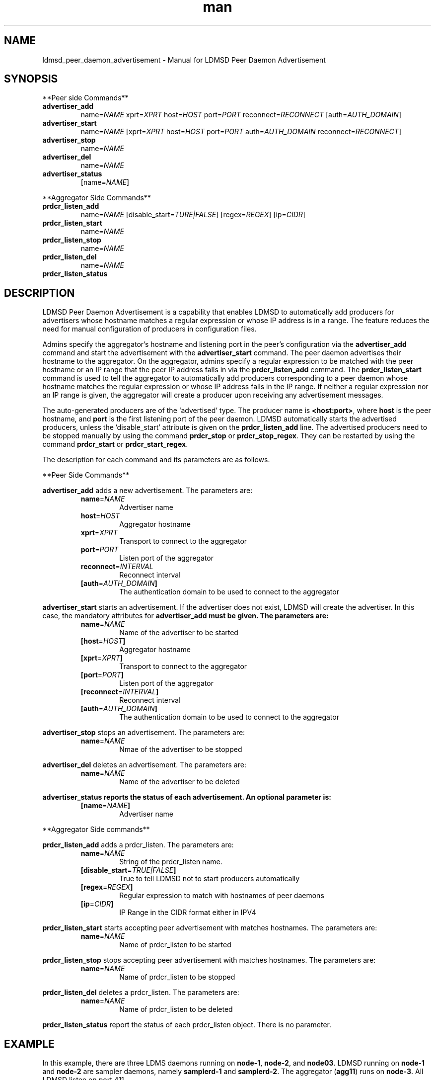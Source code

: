 \" Manpage for ldmsd_peer_daemon_advertisement
.TH man 7 "12 December 2024" "v4" "LDMSD Peer Daemon Advertisement man page"

.\""""""""""""""""""""""""""""""""""""""""""""""""""""""""""""""""""""""""""""/.
.SH NAME
ldmsd_peer_daemon_advertisement - Manual for LDMSD Peer Daemon Advertisement

.\""""""""""""""""""""""""""""""""""""""""""""""""""""""""""""""""""""""""""""/.
.SH SYNOPSIS

**Peer side Commands**

.IP \fBadvertiser_add
.RI "name=" NAME " xprt=" XPRT " host=" HOST " port=" PORT " reconnect=" RECONNECT
.RI "[auth=" AUTH_DOMAIN "]"

.IP \fBadvertiser_start
.RI "name=" NAME
.RI "[xprt=" XPRT " host=" HOST " port=" PORT " auth=" AUTH_DOMAIN " reconnect=" RECONNECT "]"

.IP \fBadvertiser_stop
.RI "name=" NAME

.IP \fBadvertiser_del
.RI "name=" NAME

.IP \fBadvertiser_status
.RI "[name=" NAME "]"

.PP
**Aggregator Side Commands**

.IP \fBprdcr_listen_add
.RI "name=" NAME "
.RI "[disable_start=" TURE|FALSE "] [regex=" REGEX "] [ip=" CIDR "]"

.IP \fBprdcr_listen_start
.RI "name=" NAME

.IP \fBprdcr_listen_stop
.RI "name=" NAME

.IP \fBprdcr_listen_del
.RI "name=" NAME

.IP \fBprdcr_listen_status

.SH DESCRIPTION

LDMSD Peer Daemon Advertisement is a capability that enables LDMSD to
automatically add producers for advertisers whose hostname matches a regular
expression or whose IP address is in a range. The feature reduces the need for
manual configuration of producers in configuration files.

Admins specify the aggregator's hostname and listening port in the peer's
configuration via the \fBadvertiser_add\fR command and start the advertisement
with the \fBadvertiser_start\fR command. The peer daemon advertises their
hostname to the aggregator. On the aggregator, admins specify a regular
expression to be matched with the peer hostname or an IP range that the peer IP
address falls in via the \fBprdcr_listen_add\fR command. The
\fBprdcr_listen_start\fR command is used to tell the aggregator to
automatically add producers corresponding to a peer daemon whose hostname
matches the regular expression or whose IP address falls in the IP range. If
neither a regular expression nor an IP range is given, the aggregator will
create a producer upon receiving any advertisement messages.

The auto-generated producers are of the ‘advertised’ type. The producer name is
\fB<host:port>\fR, where \fBhost\fR is the peer hostname, and \fBport\fR is the
first listening port of the peer daemon. LDMSD automatically starts the
advertised producers, unless the 'disable_start' attribute is given on the
\fBprdcr_listen_add\fR line. The advertised producers need to be stopped
manually by using the command \fBprdcr_stop\fR or \fBprdcr_stop_regex\fR. They
can be restarted by using the command \fBprdcr_start\fR or
\fBprdcr_start_regex\fR.

The description for each command and its parameters are as follows.

**Peer Side Commands**

\fBadvertiser_add\fR adds a new advertisement. The parameters are:
.RS
.IP \fBname\fR=\fINAME
Advertiser name
.IP \fBhost\fR=\fIHOST
Aggregator hostname
.IP \fBxprt\fR=\fIXPRT
Transport to connect to the aggregator
.IP \fBport\fR=\fIPORT
Listen port of the aggregator
.IP \fBreconnect\fR=\fIINTERVAL
Reconnect interval
.IP \fB[auth\fR=\fIAUTH_DOMAIN\fB]
The authentication domain to be used to connect to the aggregator
.RE

\fBadvertiser_start\fR starts an advertisement. If the advertiser does not
exist, LDMSD will create the advertiser. In this case, the mandatory attributes
for \fBadvertiser_add\fB must be given. The parameters are:
.RS
.IP \fBname\fR=\fINAME
Name of the advertiser to be started
.IP \fB[host\fR=\fIHOST\fB]
Aggregator hostname
.IP \fB[xprt\fR=\fIXPRT\fB]
Transport to connect to the aggregator
.IP \fB[port\fR=\fIPORT\fB]
Listen port of the aggregator
.IP \fB[reconnect\fR=\fIINTERVAL\fB]
Reconnect interval
.IP \fB[auth\fR=\fIAUTH_DOMAIN\fB]
The authentication domain to be used to connect to the aggregator
.RE

\fBadvertiser_stop\fR stops an advertisement. The parameters are:
.RS
.IP \fBname\fR=\fINAME
Nmae of the advertiser to be stopped
.RE

\fBadvertiser_del\fR deletes an advertisement. The parameters are:
.RS
.IP \fBname\fR=\fINAME
Name of the advertiser to be deleted
.RE

\fBadvertiser_status reports the status of each advertisement. An optional parameter is:
.RS
.IP \fB[name\fR=\fINAME\fB]
Advertiser name
.RE

.PP
**Aggregator Side commands**

\fBprdcr_listen_add\fR adds a prdcr_listen. The parameters are:
.RS
.IP \fBname\fR=\fINAME
String of the prdcr_listen name.
.IP \fB[disable_start\fR=\fITRUE|FALSE\fB]
True to tell LDMSD not to start producers automatically
.IP \fB[regex\fR=\fIREGEX\fB]
Regular expression to match with hostnames of peer daemons
.IP \fB[ip\fR=\fICIDR\fB]
IP Range in the CIDR format either in IPV4
.RE

\fBprdcr_listen_start\fR starts accepting peer advertisement with matches hostnames. The parameters are:
.RS
.IP \fBname\fR=\fINAME
Name of prdcr_listen to be started
.RE

\fBprdcr_listen_stop\fR stops accepting peer advertisement with matches hostnames. The parameters are:
.RS
.IP \fBname\fR=\fINAME
Name of prdcr_listen to be stopped
.RE

\fBprdcr_listen_del\fR deletes a prdcr_listen. The parameters are:
.RS
.IP \fBname\fR=\fINAME
Name of prdcr_listen to be deleted
.RE

\fBprdcr_listen_status\fR report the status of each prdcr_listen object. There is no parameter.

.SH EXAMPLE

In this example, there are three LDMS daemons running on \fBnode-1\fR,
\fBnode-2\fR, and \fBnode03\fR. LDMSD running on \fBnode-1\fR and \fBnode-2\fR
are sampler daemons, namely \fBsamplerd-1\fR and \fBsamplerd-2\fR. The
aggregator (\fBagg11\fR) runs on \fBnode-3\fR. All LDMSD listen on port 411.

The sampler daemons collect the \fBmeminfo\fR set, and they are configured to
advertise themselves and connect to the aggregator using sock on host
\fBnode-3\fR at port 411. They will try to reconnect to the aggregator every 10
seconds until the connection is established. Once the connection is
established, they will send an advertisement to the aggregator. The following
are the configuration files of the \fBsamplerd-1\fR and \fBsamplerd-2\fR.

.EX
.B
> cat samplerd-1.conf
.RS 4
# Add and start an advertisement
advertiser_add name=agg11 xprt=sock host=node-3 port=411 reconnect=10s
advertiser_start name=agg11
# Load, configure, and start the meminfo plugin
load name=meminfo
config name=meminfo producer=samplerd-1 instance=samplerd-1/meminfo
start name=meminfo interval=1s
.RE

.B
> cat samplerd-2.conf
.RS 4
# Add and start an advertisement using only the advertiser_start command
advertiser_start name=agg11 host=node-3 port=411 reconnect=10s
# Load, configure, and start the meminfo plugin
load name=meminfo
config name=meminfo producer=samplerd-2 instance=samplerd-2/meminfo
start name=meminfo interval=1s
.RE
.EE

The aggregator is configured to accept advertisements from the sampler daemons
that the hostnames match the regular expressions \fBnode0[1-2]\fR.

.EX
.B
> cat agg.conf
.RS 4
# Accept advertisements sent from LDMSD running on hostnames matched node-[1-2]
prdcr_listen_add name=computes regex=node-[1-2]
prdcr_listen_start name=computes
# Add and start an updater
updtr_add name=all_sets interval=1s offset=100ms
updtr_prdcr_add name=all_sets regex=.*
updtr_start name=all_sets
.RE
.EE

LDMSD provides the command \fBadvertiser_status\fR to report the status of
advertisement of a sampler daemon.

.EX
.B
> ldmsd_controller -x sock -p 411 -h node-1
Welcome to the LDMSD control processor
sock:node-1:411> advertiser_status
Name             Aggregator Host  Aggregator Port Transport    Reconnect (us)         State
---------------- ---------------- --------------- ------------ --------------- ------------
agg11                      node-3             411         sock        10000000    CONNECTED
sock:node-1:411>
.EE

Similarly, LDMSD provides the command \fBprdcr_listen_status\fR to report the
status of all prdcr_listen objects on an aggregator. The command also reports
the list of auto-added producers corresponding to each prdcr_listen object.

.EX
.B
> ldmsd_controller -x sock -p 411 -h node-3
Welcome to the LDMSD control processor
sock:node-3:411> prdcr_listen_status
Name                 State      Regex           IP Range
-------------------- ---------- --------------- ------------------------------
computes             running    node-[1-2]      -
Producers: node-1:411, node-2:411
sock:node-3:411>
.EE

.SH SEE ALSO
.BR ldmsd (8)
.BR ldmsd_controller (8)
